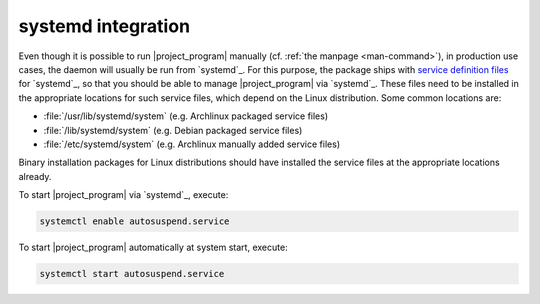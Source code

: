 .. _systemd-integration:

systemd integration
###################

Even though it is possible to run |project_program| manually (cf. :ref:`the manpage <man-command>`), in production use cases, the daemon will usually be run from `systemd`_.
For this purpose, the package ships with `service definition files <systemd service files>`_ for `systemd`_, so that you should be able to manage |project_program| via `systemd`_.
These files need to be installed in the appropriate locations for such service files, which depend on the Linux distribution.
Some common locations are:

* :file:`/usr/lib/systemd/system` (e.g. Archlinux packaged service files)
* :file:`/lib/systemd/system` (e.g. Debian packaged service files)
* :file:`/etc/systemd/system` (e.g. Archlinux manually added service files)

Binary installation packages for Linux distributions should have installed the service files at the appropriate locations already.

To start |project_program| via `systemd`_, execute:

.. code-block:: bash

   systemctl enable autosuspend.service

To start |project_program| automatically at system start, execute:

.. code-block:: bash

   systemctl start autosuspend.service
